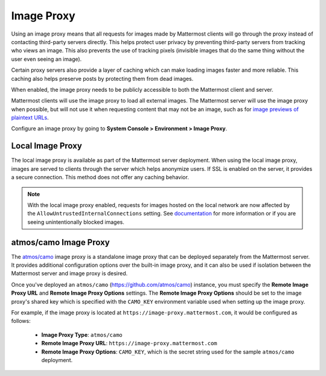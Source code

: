 .. _image-proxy:

Image Proxy
===========

Using an image proxy means that all requests for images made by Mattermost clients will go through the proxy instead of contacting third-party servers directly. This helps protect user privacy by preventing third-party servers from tracking who views an image. This also prevents the use of tracking pixels (invisible images that do the same thing without the user even seeing an image).

Certain proxy servers also provide a layer of caching which can make loading images faster and more reliable. This caching also helps preserve posts by protecting them from dead images.

When enabled, the image proxy needs to be publicly accessible to both the Mattermost client and server.

Mattermost clients will use the image proxy to load all external images. The Mattermost server will use the image proxy when possible, but will not use it when requesting content that may not be an image, such as for `image previews of plaintext URLs <https://github.com/mattermost/mattermost-server/issues/11857>`_.

Configure an image proxy by going to **System Console > Environment > Image Proxy**.

Local Image Proxy
-----------------

The local image proxy is available as part of the Mattermost server deployment. When using the local image proxy, images are served to clients through the server which helps anonymize users. If SSL is enabled on the server, it provides a secure connection. This method does not offer any caching behavior.

.. note:: 
  
  With the local image proxy enabled, requests for images hosted on the local network are now affected by the ``AllowUntrustedInternalConnections`` setting. See `documentation <https://docs.mattermost.com/configure/configuration-settings.html#allow-untrusted-internal-connections-to>`_ for more information or if you are seeing unintentionally blocked images.

.. _atmos-camo:

atmos/camo Image Proxy
----------------------

The `atmos/camo <https://github.com/atmos/camo>`_ image proxy is a standalone image proxy that can be deployed separately from the Mattermost server. It provides additional configuration options over the built-in image proxy, and it can also be used if isolation between the Mattermost server and image proxy is desired.

Once you've deployed an ``atmos/camo`` (https://github.com/atmos/camo) instance, you must specify the **Remote Image Proxy URL** and **Remote Image Proxy Options** settings. The **Remote Image Proxy Options** should be set to the image proxy's shared key which is specified with the ``CAMO_KEY`` environment variable used when setting up the image proxy.

For example, if the image proxy is located at ``https://image-proxy.mattermost.com``, it would be configured as follows:

 - **Image Proxy Type**: ``atmos/camo``
 - **Remote Image Proxy URL**: ``https://image-proxy.mattermost.com``
 - **Remote Image Proxy Options**: ``CAMO_KEY``, which is the secret string used for the sample ``atmos/camo`` deployment.

.. image:: ../images/image-proxy.png
  
